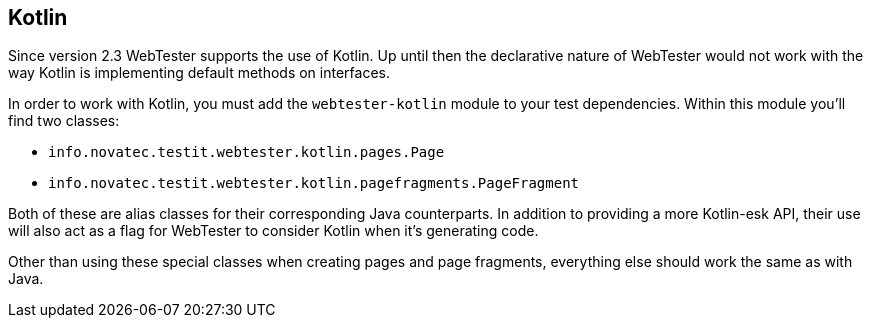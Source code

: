 == Kotlin

Since version 2.3 WebTester supports the use of Kotlin. Up until then the
declarative nature of WebTester would not work with the way Kotlin is implementing
default methods on interfaces.

In order to work with Kotlin, you must add the `webtester-kotlin` module to your
test dependencies. Within this module you'll find two classes:

* `info.novatec.testit.webtester.kotlin.pages.Page`
* `info.novatec.testit.webtester.kotlin.pagefragments.PageFragment`

Both of these are alias classes for their corresponding Java counterparts.
In addition to providing a more Kotlin-esk API, their use will also act as
a flag for WebTester to consider Kotlin when it's generating code.

Other than using these special classes when creating pages and page fragments,
everything else should work the same as with Java.
